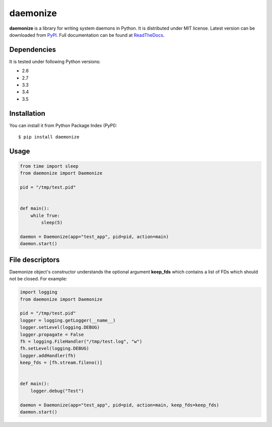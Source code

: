 daemonize
========================


.. image:: https://readthedocs.org/projects/daemonize/badge/?version=latest
    :target: http://daemonize.readthedocs.org/en/latest/?badge=latest
    :alt: Latest version

.. image:: https://img.shields.io/travis/thesharp/daemonize.svg
    :target: http://travis-ci.org/thesharp/daemonize
    :alt: Travis CI

.. image:: https://img.shields.io/pypi/dm/daemonize.svg
    :target: https://pypi.python.org/pypi/daemonize
    :alt: PyPI montly downloads

.. image:: https://img.shields.io/pypi/v/daemonize.svg
    :target: https://pypi.python.org/pypi/daemonize
    :alt: PyPI last version available

.. image:: https://img.shields.io/pypi/l/daemonize.svg
    :target: https://pypi.python.org/pypi/daemonize
    :alt: PyPI license


**daemonize** is a library for writing system daemons in Python. It is
distributed under MIT license. Latest version can be downloaded from
`PyPI <https://pypi.python.org/pypi/daemonize>`__. Full documentation can
be found at
`ReadTheDocs <http://daemonize.readthedocs.org/en/latest/?badge=latest>`__.

Dependencies
------------

It is tested under following Python versions:

-  2.6
-  2.7
-  3.3
-  3.4
-  3.5

Installation
------------

You can install it from Python Package Index (PyPI):

::

    $ pip install daemonize

Usage
-----

.. code-block:: python

    from time import sleep
    from daemonize import Daemonize

    pid = "/tmp/test.pid"


    def main():
        while True:
            sleep(5)

    daemon = Daemonize(app="test_app", pid=pid, action=main)
    daemon.start()

File descriptors
----------------

Daemonize object's constructor understands the optional argument
**keep\_fds** which contains a list of FDs which should not be closed.
For example:

.. code-block:: python

    import logging
    from daemonize import Daemonize

    pid = "/tmp/test.pid"
    logger = logging.getLogger(__name__)
    logger.setLevel(logging.DEBUG)
    logger.propagate = False
    fh = logging.FileHandler("/tmp/test.log", "w")
    fh.setLevel(logging.DEBUG)
    logger.addHandler(fh)
    keep_fds = [fh.stream.fileno()]


    def main():
        logger.debug("Test")

    daemon = Daemonize(app="test_app", pid=pid, action=main, keep_fds=keep_fds)
    daemon.start()

